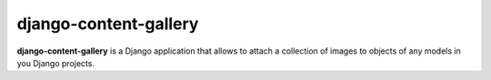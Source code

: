 django-content-gallery
======================

**django-content-gallery** is a Django application that allows to attach a collection
of images to objects of any models in you Django projects.
